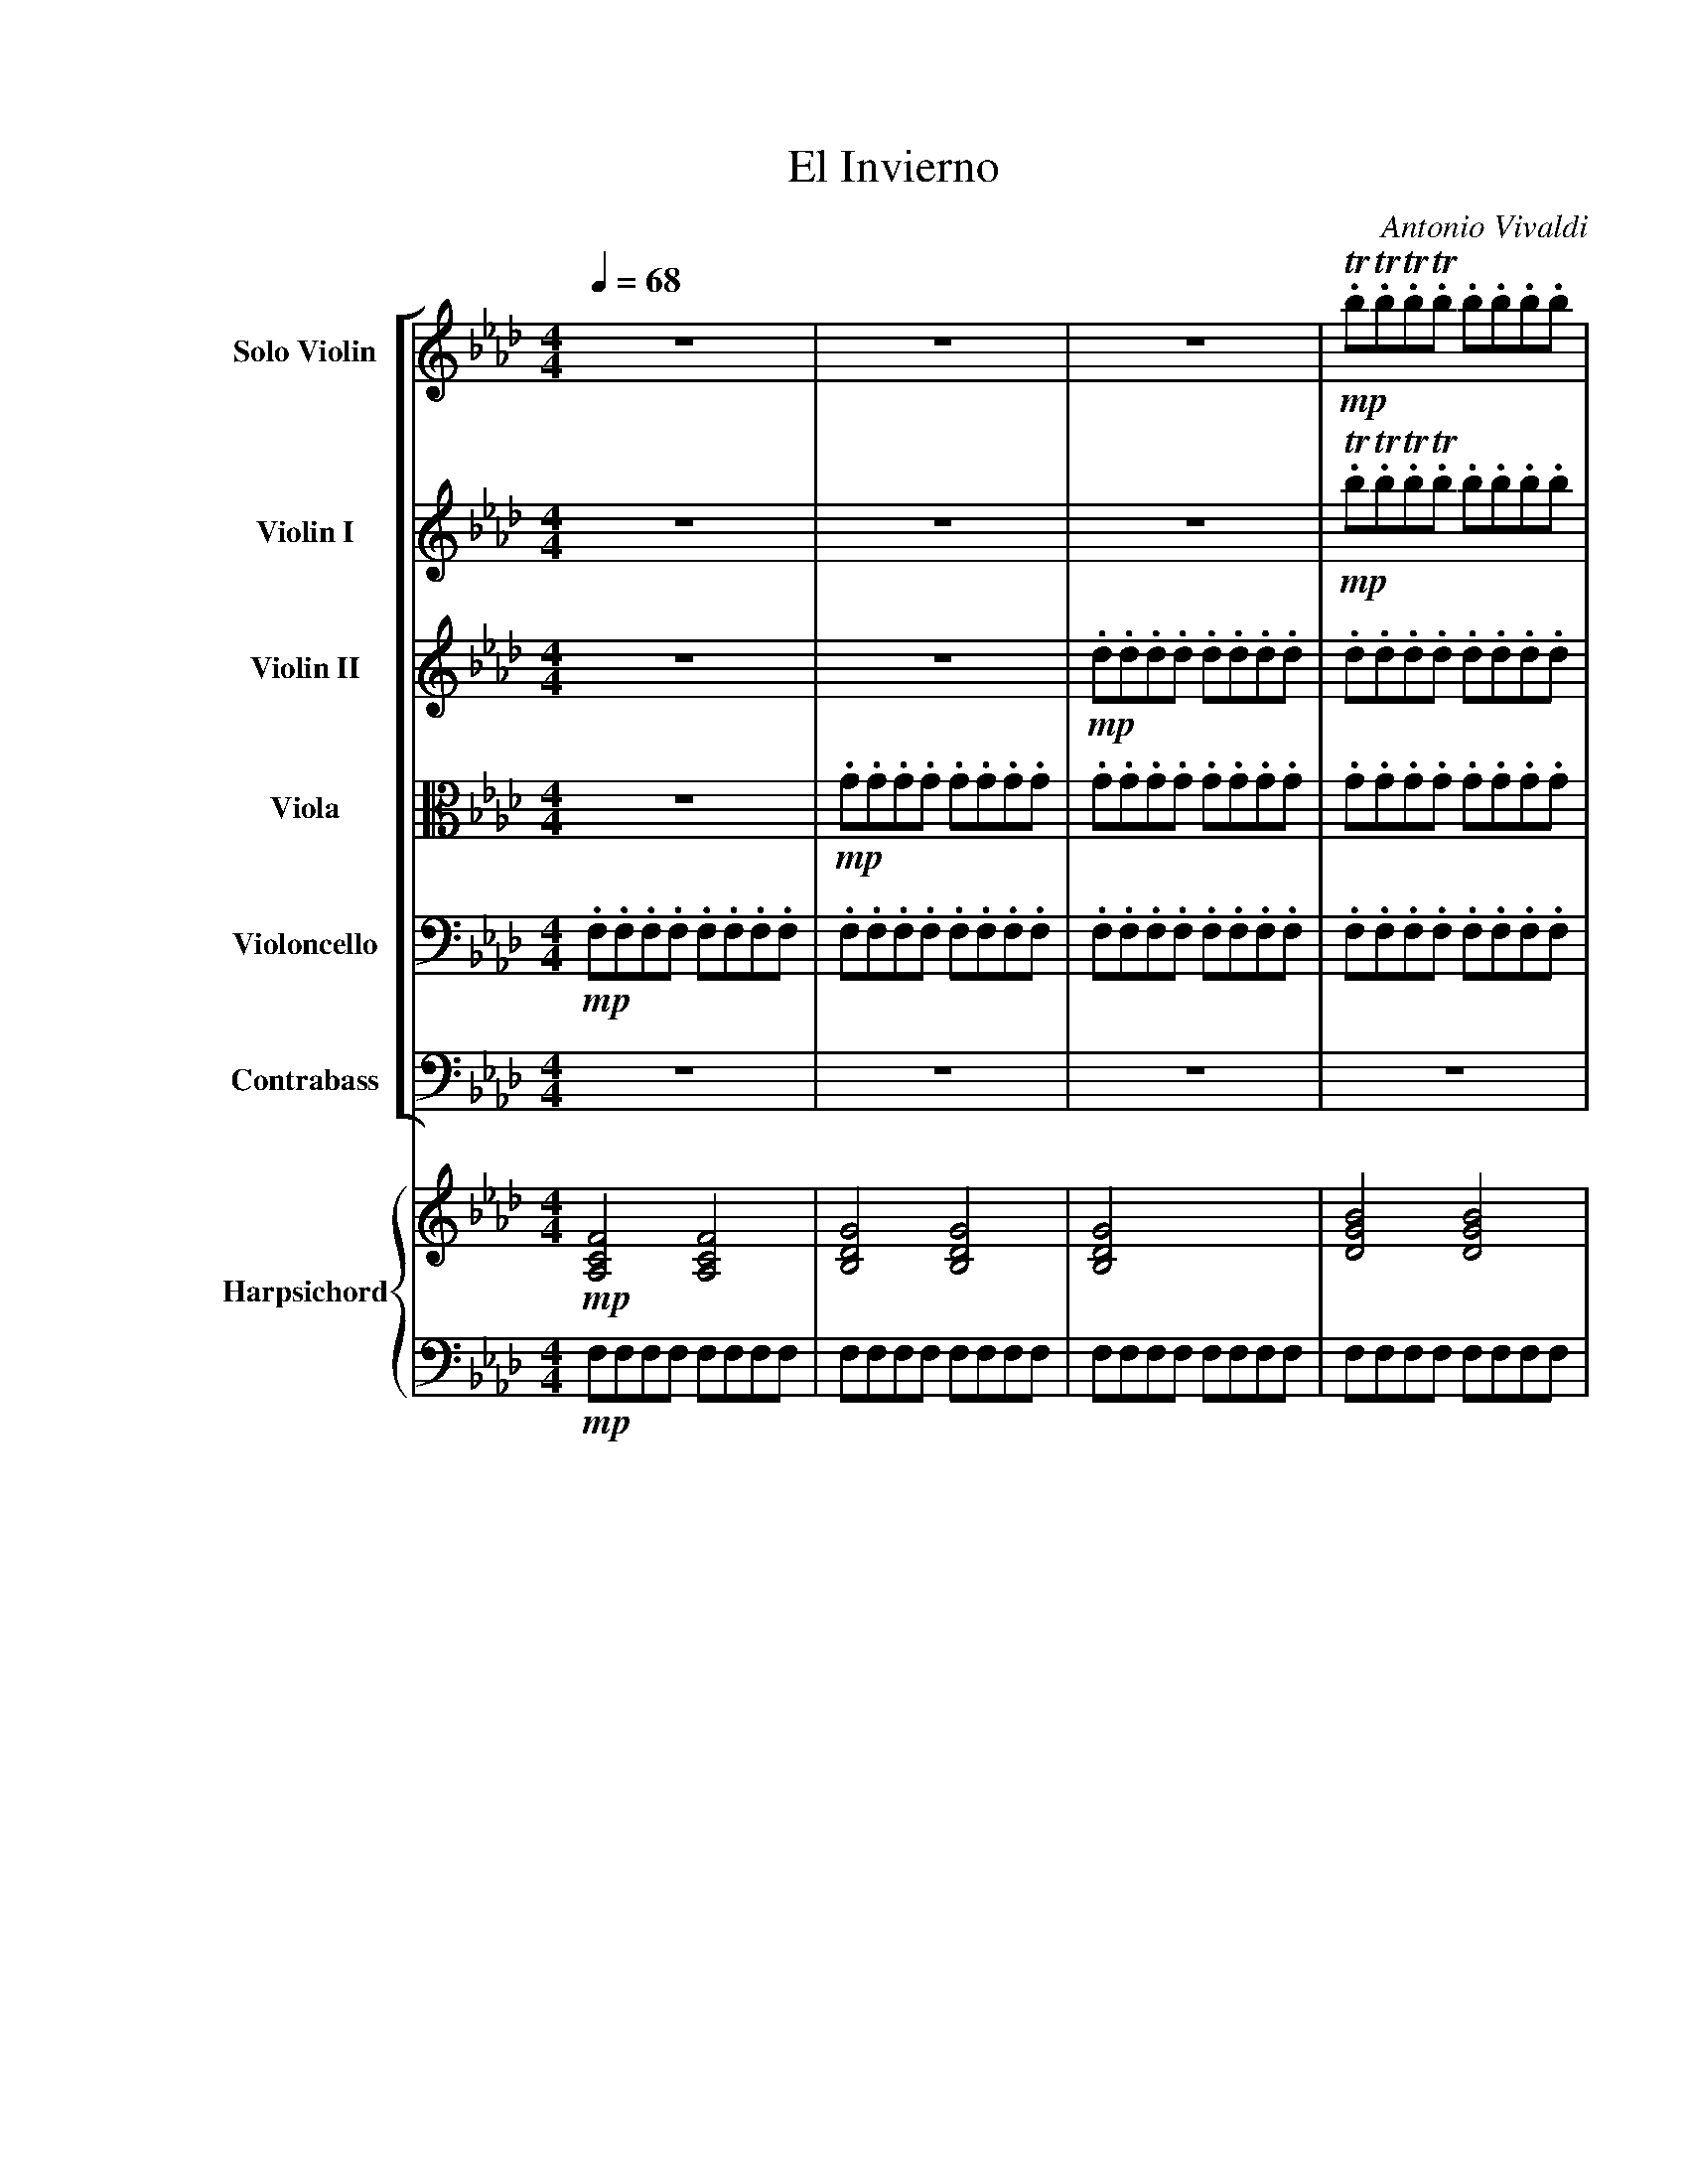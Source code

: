 X:1
T:El Invierno
C:Antonio Vivaldi
Z:2001
%%scale 0.85
%%pagewidth 21.59cm
%%leftmargin 2.54cm
%%rightmargin 1.28cm
%%score [ ( 1 2 ) | 3 | 4 | 5 | 6 | 7 ] { ( 8 9 ) | 10 }
L:1/16
Q:1/4=68
M:4/4
I:linebreak $
K:Fmin
V:1 treble nm="Solo Violin" snm="S.Vln."
V:2 treble 
V:3 treble nm="Violin I" snm="Vln. I"
V:4 treble nm="Violin II" snm="Vln. II"
V:5 alto nm="Viola" snm="Vla."
V:6 bass nm="Violoncello" snm="Vc."
V:7 bass transpose=-12 nm="Contrabass" snm="Cb."
V:8 treble nm="Harpsichord" snm="Hpschd."
L:1/8
V:9 treble 
L:1/8
V:10 bass 
V:1
 z16 | z16 | z16 |!mp! .Tb2.Tb2.Tb2.Tb2 .b2.b2.b2.b2 |$ .b2.b2.b2.b2 .b2.b2.b2.b2 | %5
 .a2.a2.a2.a2 .a2.a2.a2.a2 | .d2.d2.d2.d2 .d2.d2.d2.d2 | .e2.e2.e2.e2 .e2.e2.e2.e2 |$ %8
 .=d2.d2.d2.d2 .d2.d2.d2.d2 | .e2.e2.e2.e2 .e2.e2.e2.e2 | .=d2.d2.d2.d2 .d2.d2.d2.d2 |$ %11
!f! c/c'/c'/g/g/e/e/c/ c/c'/c'/g/g/e/e/c/ c/c'/b/a/g/f/e/=d/ c/c'/b/a/g/f/e/d/ |$ %12
 c/G/c/e/c/G/c/e/ c/G/c/e/c/G/c/e/ C8 | z8 e/e'/e'/c'/c'/g/g/e/ e/e'/e'/c'/c'/g/g/e/ |$ %14
 e/e'/=d'/c'/=b/=a/g/f/ e/e'/d'/c'/b/a/g/f/ e/c/e/g/e/c/e/g/ e/c/e/g/e/c/e/g/ | TE8 z8 |$ %16
 g/g'/g'/e'/e'/c'/c'/g/ g/g'/g'/e'/e'/c'/c'/g/ g/g'/f'/e'/=d'/c'/=b/=a/ g/g'/f'/e'/d'/c'/b/a/ |$ %17
 g/e/g/c'/g/e/g/c'/ g/e/g/c'/g/e/g/c'/ Tc4 z4 |!mp! .d2.d2.d2.d2 .=e2.e2.e2.e2 |$ %19
 .f.F.F.F .F.F.F.F .F.F.F.F .F.F.F.F | .F.F.F.F .F.F.F.F .F.F.F.F .F.F.F.F |$ %21
 .F.F.F.F .F.F.F.F =Eg/g/g/g/g/g/ gggg |!ff! acac acac dd/d/d/d/d/d/ dddd |$ %23
 gdgd gdgd cc/c/c/c/c/c/ cccc | fcfc fcfc BB/B/B/B/B/B/ BBBB |$ %25
 =eBeB eBeB f/e/f/g/f/g/e/f/ g/f/g/a/g/a/f/g/ |$ %26
 a/g/a/b/a/b/g/a/ b/a/b/c'/b/c'/a/b/ c'2z/c'/d'/e'/ f'/c'/d'/e'/f'/c'/d'/e'/ |$ %27
 (f'/e'/)(d'/c'/)(f'/e'/)(d'/c'/) (f'/e'/)(d'/c'/)(f'/e'/)(d'/c'/) (f/g/a/b/c'/d'/e'/f'/) (f/g/a/b/c'/d'/e'/f'/) |$ %28
 d'2z/b/c'/d'/ e'/b/c'/d'/e'/b/c'/d'/ (e'/d'/)(c'/b/)(e'/d'/)(c'/b/) (e'/d'/)(c'/b/)(e'/d'/)(c'/b/) |$ %29
 (e/f/g/a/b/c'/d'/e'/) (e/f/g/a/b/c'/d'/e'/) c'2z/a/b/c'/ d'/a/b/c'/d'/a/b/c'/ |$ %30
 (d'/c'/)(b/a/)(d'/(c'/)b/)a/ (d'/c'/)(b/a/)(d'/c'/)(b/a/) g/b/a/g/c'/b/a/g/ f/a/g/f/b/a/g/f/ |$ %31
 =e/c/B/c/G/c/B/c/ e/g/f/g/b/g/f/g/ e/c/B/c/G/c/B/c/ e/g/f/g/b/g/f/g/ |$ %32
 =e/b/a/b/e/g/f/g/ B/d/c/d/=E/G/F/G/ B,4 z4 |$ %33
!f! z/ c/B/c/A/c/B/c/ f/c/B/c/A/c/B/!mp!c/ =a/a/a/a/a/a/a/a/ a/a/a/a/a/a/a/a/ |$ %34
!f! b/=d/c/d/f/d/c/d/ B/d/c/d/f/d/c/d/!mp! =b/b/b/b/b/b/b/b/ b/b/b/b/b/b/b/b/ |$ %35
!f! c'/e/=d/e/g/e/d/e/ c'/e/d/e/g/e/d/c/!mp! d/d/d/d/d/d/d/d/ d/d/d/d/d/d/d/d/ |$ %36
!f! e/G/F/G/e/G/F/G/ e/G/F/G/e/G/F/G/ e/e/e/e/e/e/e/e/ e/e/e/e/e/e/e/e/ |$ %37
 =d/d/d/d/d/d/d/d/ d/d/d/d/d/d/d/d/ e4 z4 | z16 |!mp! .B2.B2.B2.B2 .B2.B2.B2.B2 |$ %40
 .B2.B2.B2.B2 .d.d.d.d .d.d.d.d | .c2.c2.c2.c2 .e.e.e.e .e.e.e.e | %42
 .=d2.d2.d2.d2 .a.a.a.a .a.a.a.a |$!f! ge'e'b bgge e2g2b2d'2 | c'f'f'c' c'=aaf f2a2c'2e'2 | %45
 =d'g'g'd' d'=bbg g2b2d'2f'2 |$ %46
!mf! e'/e'/e'/e'/e'/e'/e'/e'/ e'/e'/e'/e'/e'/e'/e'/e'/ =d'/d'/d'/d'/d'/d'/d'/d'/ d'/d'/d'/d'/d'/d'/d'/d'/ |$ %47
 =d'/d'/d'/d'/d'/d'/d'/d'/ d'/d'/d'/d'/d'/d'/d'/d'/ g'/g'/g'/g'/g'/g'/g'/g'/ g'/g'/g'/g'/g'/g'/g'/g'/ |$ %48
 g'/g'/g'/g'/g'/g'/g'/g'/ g'/g'/g'/g'/g'/g'/g'/g'/ f'/f'/f'/f'/f'/f'/f'/f'/ f'/f'/f'/f'/f'/f'/f'/f'/ |$ %49
 f'/f'/f'/f'/f'/f'/f'/f'/ f'/f'/f'/f'/f'/f'/f'/f'/ e'/e'/e'/e'/e'/e'/e'/e'/ e'/e'/e'/e'/e'/e'/e'/e'/ |$ %50
 d'/d'/d'/d'/d'/d'/d'/d'/ d'/d'/d'/d'/d'/d'/d'/d'/ c'/c'/c'/c'/c'/c'/c'/c'/ c'/c'/c'/c'/c'/c'/c'/c'/ |$ %51
 b/b/b/b/b/b/b/b/ b/b/b/b/b/b/b/b/ a/a/a/a/a/a/a/a/ a/a/a/a/a/a/a/a/ |$ %52
 g/g/g/g/g/g/g/g/ g/g/g/g/g/g/g/g/ f/f/f/f/f/f/f/f/ f/f/f/f/f/f/f/f/ |$ %53
 =e/e/e/e/e/e/e/e/ f/f/f/f/f/f/f/f/ g/g/g/g/g/g/g/g/ a/a/a/a/a/a/a/a/ |$ %54
 b/b/b/b/b/b/b/b/ a/a/a/a/a/a/a/a/ g/g/g/g/g/g/g/g/ f/f/f/f/f/f/f/f/ |$ %55
!ff! [c=e]g/g/g/g/g/g/ gggg acac acac | dd/d/d/d/d/d/ dddd gdgd gdgd |$ %57
 cc/c/c/c/c/c/ cccc fcfc fcfc |$ BB/B/B/B/B/B/ BBBB =e/g/b/g/e/g/b/g/ e/g/b/g/e/g/b/g/ |$ %59
 aa/a/a/a/a/a/ aaaa gg/g/g/g/g/g/ gggg |$ gg/g/g/g/g/g/ gggg fA/A/A/A/A/A/ AAAA |$ %61
 GG/G/G/G/G/G/[Q:1/4=60]"_rit." GGGG GG/G/G/G/G/G/ GGGG | !fermata!F16 | z16 |$ %64
[K:Eb][Q:1/4=33]"^Largo"!f! e2ba g2fe f2B2z2B2 | agfe d2a2 a2g2z2g2 |$ f2ga b2c'd' e2fg a2bc' | %67
 d2ef g2ab c2de f2ge |$ d4- dB=AB f4- fBAB | g4- gB=AB =a4- afef |$ b2B2z2b2 b=agf edcB | %71
 !trill(!Tc6 !trill)!B2 B4 z4 |$ B2fe d2cB c2F2z2F2 | edcB =A2e2 !trill(!Te2!trill)!d2z2B2 |$ %74
 agfe d2a2 !trill(!Ta2!trill)!g2z2g2 | c2de f2ga d2ef g2ab |$ e2fg a2bc' d4 z2 de | %77
 fdcB gabg f2B2 z2!p! de |$ fdcB gabg f2B2 z2!f! fb | g2fe d2>e2 !trill(!Te8- |$ !trill(!Te16 | %81
 !fermata!e16 | z16 |$[K:Fmin][M:3/8][Q:1/4=78]"^Allegro"!f! cagf=ef | cagf=ef | cagf=ef | %86
 cagf=ef | cdcBcd |$ FdcBcd | FdcBcd | FdcBcd | FGAGAF | cdedec |$ fgagaf | ac'babc' | fc'babc' | %96
 fd'c'bc'd' | fd'c'bc'd' |$ fc'babc' | fc'babc' | fd'c'bc'd' | fd'c'bc'd' | c'2f2 z2 |$ bagf=e=d | %104
 c=d=efga | bagf=e=d | c=d=efga |!mf! b2a2g2 |$ a2g2f2 | b2a2g2 | a2g2f2 | b2a2g2 | .a2.a2.a2 |$ %113
 .=a2.a2.a2 | .b2.b2.b2 | .=b2.b2.b2 | .c'2.c'2.c'2 | .c'2.c'2.c'2 |$ .c'2.c'2.c'2 | .c'2.c'2.c'2 | %120
 .b2.b2.b2 | a4 z2 |!f! agfedc |$ BAGF=E2 | !>!g/f/=e/=d/c2 z2 | !>!g/f/=e/=d/c2 z2 | %126
 !>!c'/b/a/g/f2 z2 | !>!c'/b/a/g/f2 z2 |$ !>!b/a/g/f/=e2 z2 | !>!b/a/g/f/=e2 z2 | fedcBA | %131
 GF=E=DCB, | A,2B,2C2 |$ FGAGAF | cdedec | fgagaf | gababg | =efgfge |$ fgagaf | gababg | %140
 abc'bc'a | gababg | fgagaf |$ c4 z2 | f'e'd'c'ba | gfgabg | e'd'c'bag | f=efgaf |$ d'c'bagf | %149
 e=defge | c'bagfe | =dcdefd | bagfe=d |$ c=Bc=dec | agfe=dc | =B=d/c/B=DG,B | ce/=d/c=DG,c | %157
 =df/e/d=DG,d |$ eg/f/e=DG,e | =df/e/d=DG,d | =b=d'/c'/bfG,f | =b=d'/c'/bfG,b |$ %162
 (3c'=bc'(3b=ab(3_aga | (3gfg(3fef(3e=de | (3=dcd(3c=Bc(3B=AB | (3AGA(3GFG(3FEF |$ %166
 (3E=DE(3DCD(3C=B,C | fe=dc=B=A | G=A=Bc=de | fe=dc=B=A | G=A=Bc=de |$ f2z2z/=B/c/=d/ | %172
 F2z2z/=D/E/F/ | G,2z2z/=B,/C/=D/ | E2F2G2 | !>!c/G/E/C/!>!G,2 z2 |$ !>!=d/=B/G/=D/!>!G,2 z2 | %177
 !>!e/c/G/E/!>!G,2 z2 | !>!f/=d/=B/G/!>!G,2 z2 | !>!g/e/c/G/!>!G,2 z2 | c'ba[Q:1/4=60]"_rit."gfe |$ %181
 =dc=BAGF | G,2 z2 z2 |[Q:1/4=45]"^Lento" g2f2e2 | =d2e2f2 | g2f2e2 |$ =d2e2f2 | g2a2b2 | %188
 a2 z2 z2 | g2 z2 z2 | f2 z2 z2 |$ a2g2 z2 | G2F2 z2 | b2a2 z2 | A2G2 z2 | g2a2b2 |$ z2 c=de2 | %197
 z2 agf2 | e4 z2 |!p! g2a2b2 | z2 c=de2 |$[Q:1/4=40] z2 agf2 | %202
[Q:1/4=78]"^Allegro"!f! e/B/c/=d/e/f/g/a/b/a/g/f/ | e/=d/c/B/c/B/A/G/A/G/F/E/ | %204
 =D/B,/C/D/E/F/G/A/B/A/G/F/ |$ G/E/F/G/A/B/c/=d/e/f/g/a/ | f/f/f/f/f/f/f/f/f/f/f/f/ | %207
 =e/f/g/f/e/f/e/=d/c/d/c/=B/ |$ c/=B/c/=d/=e/d/e/f/g/a/b/g/ | a/a/a/a/a/a/a/a/a/a/a/a/ | %210
 a/b/c'/b/a/b/a/g/f/g/f/e/ |$ d/d/d/d/d/d/d/d/d/d/d/d/ | b/c'/d'/c'/b/c'/b/a/g/a/g/f/ | %213
 e/e/e/e/e/e/e/e/e/e/e/e/ |$ c'/d'/e'/d'/c'/d'/c'/b/a/b/a/g/ | f/f/f/f/f/f/f/f/f/f/f/f/ | %216
 d'/e'/f'/e'/d'/e'/d'/c'/b/c'/b/a/ |$ g/g/g/g/g/g/g/g/g/g/g/g/ | %218
 =e'/f'/g'/f'/e'/f'/g'/f'/e'/d'/c'/b/ | a/a/a/a/a/a/a/a/a/a/a/a/ |$ a/b/a/g/f/g/f/e/d/e/d/c/ | %221
 B/c/B/A/G/A/G/F/=E/F/E/D/ | C/C/C/C/C/C/C/C/C/C/C/C/ |$ B,/B,/B,/B,/B,/B,/B,/B,/B,/B,/B,/B,/ | %224
 A,/F/F/F/A,/F/F/F/A,/F/F/F/ | G,/F/F/F/G,/F/F/F/G,/F/F/F/ |$ G,/=E/E/E/G,/E/E/E/G,/E/E/E/ | %227
 F/F/F/F/A/A/A/A/c/c/c/c/ | a/b/a/g/f/g/f/e/d/e/d/c/ |$ B/c/B/A/G/A/G/F/=E/F/E/=D/ | %230
 C/C/C/C/C/C/C/C/C/C/C/C/ | B,/B,/B,/B,/B,/B,/B,/B,/B,/B,/B,/B,/ |$ A,/F/F/F/A,/F/F/F/A,/F/F/F/ | %233
 G,/F/F/F/G,/F/F/F/G,/F/F/F/ | G,/=E/E/E/[Q:1/4=60]"_rit."G,/E/E/E/G,/E/E/E/ |$ !fermata!F6 |] %236
V:2
 x16 | x16 | x16 | x16 |$ x16 | x16 | x16 | x16 |$ x16 | x16 | x16 |$ x16 |$ x16 | x16 |$ x16 | %15
 x16 |$ x16 |$ x16 | x16 |$ x16 | x16 |$ x16 | x16 |$ x16 | x16 |$ x16 |$ x16 |$ x16 |$ x16 |$ %29
 x16 |$ x16 |$ x16 |$ x16 |$ x16 |$ x16 |$ x16 |$ x16 |$ x16 | x16 | x16 |$ x16 | x16 | x16 |$ %43
 x16 | x16 | x16 |$ %46
 c'/c'/c'/c'/c'/c'/c'/c'/ c'/c'/c'/c'/c'/c'/c'/c'/ c'/c'/c'/c'/c'/c'/c'/c'/ c'/c'/c'/c'/c'/c'/c'/c'/ |$ %47
 b/b/b/b/b/b/b/b/ b/b/b/b/b/b/b/b/ b/b/b/b/b/b/b/b/ b/b/b/b/b/b/b/b/ |$ %48
 a/a/a/a/a/a/a/a/ a/a/a/a/a/a/a/a/ a/a/a/a/a/a/a/a/ a/a/a/a/a/a/a/a/ |$ %49
 g/g/g/g/g/g/g/g/ g/g/g/g/g/g/g/g/ c'/c'/c'/c'/c'/c'/c'/c'/ c'/c'/c'/c'/c'/c'/c'/c'/ |$ %50
 c'/c'/c'/c'/c'/c'/c'/c'/ b/b/b/b/b/b/b/b/ b/b/b/b/b/b/b/b/ a/a/a/a/a/a/a/a/ |$ %51
 a/a/a/a/a/a/a/a/ g/g/g/g/g/g/g/g/ g/g/g/g/g/g/g/g/ f/f/f/f/f/f/f/f/ |$ %52
 f/f/f/f/f/f/f/f/ e/e/e/e/e/e/e/e/ e/e/e/e/e/e/e/e/ d/d/d/d/d/d/d/d/ |$ %53
 c/c/c/c/c/c/c/c/ c/c/c/c/c/c/c/c/ c/c/c/c/c/c/c/c/ c/c/c/c/c/c/c/c/ |$ %54
 c/c/c/c/c/c/c/c/ c/c/c/c/c/c/c/c/ c/c/c/c/c/c/c/c/ c/c/c/c/c/c/c/c/ |$ x16 | x16 |$ x16 |$ x16 |$ %59
 x16 |$ x16 |$ x16 | x16 | x16 |$[K:Eb] x16 | x16 |$ x16 | x16 |$ x16 | x16 |$ x16 | x16 |$ x16 | %73
 x16 |$ x16 | x16 |$ x16 | x16 |$ x16 | x16 |$ x16 | x16 | x16 |$[K:Fmin][M:3/8] x6 | x6 | x6 | %86
 x6 | x6 |$ x6 | x6 | x6 | x6 | x6 |$ x6 | x6 | x6 | x6 | x6 |$ x6 | x6 | x6 | x6 | x6 |$ x6 | x6 | %105
 x6 | x6 | x6 |$ x6 | x6 | x6 | x6 | x6 |$ x6 | x6 | x6 | x6 | x6 |$ x6 | x6 | x6 | x6 | x6 |$ x6 | %124
 x6 | x6 | x6 | x6 |$ x6 | x6 | x6 | x6 | x6 |$ x6 | x6 | x6 | x6 | x6 |$ x6 | x6 | x6 | x6 | x6 |$ %143
 x6 | x6 | x6 | x6 | x6 |$ x6 | x6 | x6 | x6 | x6 |$ x6 | x6 | x6 | x6 | x6 |$ x6 | x6 | x6 | x6 |$ %162
 x6 | x6 | x6 | x6 |$ x6 | [G,=D=B] x5 | x6 | x6 | x6 |$ x6 | x6 | x6 | x6 | x6 |$ x6 | x6 | x6 | %179
 x6 | x6 |$ x6 | x6 | x6 | x6 | x6 |$ x6 | x6 | x6 | x6 | x6 |$ x6 | x6 | x6 | x6 | x6 |$ x6 | x6 | %198
 x6 | x6 | x6 |$ x6 | x6 | x6 | x6 |$ x6 | x6 | x6 |$ x6 | x6 | x6 |$ x6 | x6 | x6 |$ x6 | x6 | %216
 x6 |$ x6 | x6 | x6 |$ x6 | x6 | x6 |$ x6 | x6 | x6 |$ x6 | x6 | x6 |$ x6 | x6 | x6 |$ x6 | x6 | %234
 x6 |$ x6 |] %236
V:3
 z16 | z16 | z16 |!mp! .Tb2.Tb2.Tb2.Tb2 .b2.b2.b2.b2 |$ .b2.b2.b2.b2 .b2.b2.b2.b2 | %5
 .a2.a2.a2.a2 .a2.a2.a2.a2 | .d2.d2.d2.d2 .d2.d2.d2.d2 | .e2.e2.e2.e2 .e2.e2.e2.e2 |$ %8
 .=d2.d2.d2.d2 .d2.d2.d2.d2 | .e2.e2.e2.e2 .e2.e2.e2.e2 | .=d2.d2.d2.d2 .d2.d2.d2.d2 |$ %11
!f! c4 z4 z8 |$ z8!mp! .G2.G2.G2.G2 | .G2.G2.G2.G2 G4 z4 |$ z16 | .G2.G2.G2.G2 .G2.G2.G2.G2 |$ %16
 G4 z4 z8 |$ z16 | .d2.d2.d2.d2 .=e2.e2.e2.e2 |$ .f.F.F.F .F.F.F.F .F.F.F.F .F.F.F.F | %20
 .F.F.F.F .F.F.F.F .F.F.F.F .F.F.F.F |$ .F.F.F.F .F.F.F.F =Eg/g/g/g/g/g/ gggg | %22
!ff! acac acac dd/d/d/d/d/d/ dddd |$ gdgd gdgd cc/c/c/c/c/c/ cccc | fcfc fcfc BB/B/B/B/B/B/ BBBB |$ %25
 =eBeB eBeB f4 z4 |$ z16 |$ z16 |$ z16 |$ z16 |$ z16 |$ z16 |$ %32
 z8!mp! =E/E/E/E/E/E/E/E/ E/E/E/E/E/E/E/E/ |$!f! F4 z4!mp! =a/a/a/a/a/a/a/a/ a/a/a/a/a/a/a/a/ |$ %34
!f! b4 z4!mp! =b/b/b/b/b/b/b/b/ b/b/b/b/b/b/b/b/ |$ %35
!f! c'4 z4!mp! =d/d/d/d/d/d/d/d/ d/d/d/d/d/d/d/d/ |$!f! e4 z4 e/e/e/e/e/e/e/e/ e/e/e/e/e/e/e/e/ |$ %37
 =d/d/d/d/d/d/d/d/ d/d/d/d/d/d/d/d/ e4 z4 | z16 |!mp! .B2.B2.B2.B2 .B2.B2.B2.B2 |$ %40
 .B2.B2.B2.B2 .d.d.d.d .d.d.d.d | .c2.c2.c2.c2 .e.e.e.e .e.e.e.e | %42
 .=d2.d2.d2.d2 .a.a.a.a .a.a.a.a |$!f! g4 z4 z8 | z16 | z16 |$ %46
!p! c'c'c'c' c'c'c'c' c'c'c'c' c'c'c'c' |$ bbbb bbbb bbbb bbbb |$ aaaa aaaa aaaa aaaa |$ %49
 gggg gggg c'c'c'c' c'c'c'c' |$ c'c'c'c' bbbb bbbb aaaa |$ aaaa gggg gggg ffff |$ %52
 ffff eeee eeee dddd |$ =eeee ffff gggg aaaa |$ bbbb aaaa gggg ffff |$ %55
!ff! =eg/g/g/g/g/g/ gggg acac acac | dd/d/d/d/d/d/ dddd gdgd gdgd |$ %57
 cc/c/c/c/c/c/ cccc fcfc fcfc |$ BB/B/B/B/B/B/ BBBB =e/g/b/g/e/g/b/g/ e/g/b/g/e/g/b/g/ |$ %59
 aa/a/a/a/a/a/ aaaa gg/g/g/g/g/g/ gggg |$ gg/g/g/g/g/g/ gggg fA/A/A/A/A/A/ AAAA |$ %61
 GG/G/G/G/G/G/[Q:1/4=60]"_rit." GGGG GG/G/G/G/G/G/ GGGG | !fermata!F16 | z16 |$ %64
[K:Eb]!f!"^Pizz." egbg egbg dfbf dfbf | dfaf dfaf egbg egbg |$ fdba gfed gcag fedc | %67
 fBgf edcB eAfe dcB=A |$ dfbf dfbf dfbf dfbf | egbg egbg f=ac'a fac'a |$ dfbf dfbf cfbf cfbf | %71
 cf=af cfac Bdfd Bdfd |$ Bdfd Bdfd =Acfc Acfc | =Acec Acec dfbf dfbf |$ dfaf dfaf egbg egbg | %75
 eaea fafa fbfb gbgb |$ gc'gc' ac'ac' dfbf dfbf | dfbf egbe dfbf df!p!bf |$ %78
 dfbf egbe dfbf df!f!bf | egbe dfbf egbg egbe |$ Bege Bege GBeB GBeB | !fermata!G16 | z16 |$ %83
[K:Fmin][M:3/8] z6 | z6 | z6 | z6 | z6 |$ z6 | z6 | z6 | z6 | z6 |$ z6 | z6 | z6 | z6 | z6 |$ z6 | %99
 z6 | z6 | z6 | z6 |$ bagf=e=d | c=d=efga | bagf=e=d | c=d=efga |!mf! b2a2g2 |$ a2g2f2 | b2a2g2 | %110
 a2g2f2 | b2a2g2 | .a2.a2.a2 |$ .=a2.a2.a2 | .b2.b2.b2 | .=b2.b2.b2 | .c'2.c'2.c'2 | %117
 .c'2.c'2.c'2 |$ .c'2.c'2.c'2 | .c'2.c'2.c'2 | .b2.b2.b2 | a4 z2 |!f! agfedc |$ BAGF=E2 | %124
 !>!g/f/=e/=d/c2 z2 | !>!g/f/=e/=d/c2 z2 | !>!c'/b/a/g/f2 z2 | !>!c'/b/a/g/f2 z2 |$ %128
 !>!b/a/g/f/=e2 z2 | !>!b/a/g/f/=e2 z2 | fedcBA | GF=E=DCB, | A,2B,2C2 |$ F6- | F6- | F6- | F6- | %137
 F6- |$ F6- | F6- | F6- | F6- | F6 |$!p! G2g2g2 | a2a2a2 | g2g2g2 | g2g2g2 | f2f2f2 |$ f2f2f2 | %149
 e2e2e2 | e2e2e2 | =d2d2d2 | =d2d2d2 |$ c2c2c2 | c2c2c2 | =BGG,2 z2 | z GG,2 z2 | z GG,2 z2 |$ %158
 z GG,2 z2 | z GG,2 z2 | z GG,2 z2 | z GG,2 z2 |$ z6 | z6 | z6 | z6 |$ z6 |!f! fe=dc=B=A | %168
 G=A=Bc=de | fe=dc=B=A | G=A=Bc=de |$ f2z2z/=B/c/=d/ | F2z2z/=D/E/F/ | G,2z2z/=B,/C/=D/ | E2F2G2 | %175
 C4 z2 |$ z6 | z6 | z6 | z6 | z6[Q:1/4=60]"_rit." |$ z6 | z6 |[Q:1/4=45]"^Lento" g2f2e2 | =d2e2f2 | %185
 g2f2e2 |$ =d2e2f2 | g2a2b2 | a2 z2 z2 | g2 z2 z2 | f2 z2 z2 |$ a2g2 z2 | G2F2 z2 | b2a2 z2 | %194
 A2G2 z2 | g2a2b2 |$ z2 c=de2 | z2 agf2 | e4 z2 |!p! g2a2b2 | z2 c=de2 |$[Q:1/4=40] z2 agf2 | %202
[Q:1/4=78]"^Allegro" e4 z2 | z6 | z6 |$ z6 |!f! f/f/f/f/f/f/f/f/f/f/f/f/ | =e4 z2 |$ z6 | %209
 a/a/a/a/a/a/a/a/a/a/a/a/ | a4 z2 |$ f/f/f/f/f/f/f/f/f/f/f/f/ | g4 z2 | g/g/g/g/g/g/g/g/g/g/g/g/ |$ %214
 a4 z2 | a/a/a/a/a/a/a/a/a/a/a/a/ | b4 z2 |$ b/b/b/b/b/b/b/b/b/b/b/b/ | b4 z2 | %219
 a/a/a/a/a/a/a/a/a/a/a/a/ |$ a/b/a/g/f/g/f/e/d/e/d/c/ | B/c/B/A/G/A/G/F/=E/F/E/D/ | %222
 C/C/C/C/C/C/C/C/C/C/C/C/ |$ B,/B,/B,/B,/B,/B,/B,/B,/B,/B,/B,/B,/ | A,/F/F/F/A,/F/F/F/A,/F/F/F/ | %225
 G,/F/F/F/G,/F/F/F/G,/F/F/F/ |$ G,/=E/E/E/G,/E/E/E/G,/E/E/E/ | F/F/F/F/A/A/A/A/c/c/c/c/ | %228
 a/b/a/g/f/g/f/e/d/e/d/c/ |$ B/c/B/A/G/A/G/F/=E/F/E/=D/ | C/C/C/C/C/C/C/C/C/C/C/C/ | %231
 B,/B,/B,/B,/B,/B,/B,/B,/B,/B,/B,/B,/ |$ A,/F/F/F/A,/F/F/F/A,/F/F/F/ | %233
 G,/F/F/F/G,/F/F/F/G,/F/F/F/ | G,/=E/E/E/[Q:1/4=60]"_rit."G,/E/E/E/G,/E/E/E/ |$ !fermata!F6 |] %236
V:4
 z16 | z16 |!mp! .d2.d2.d2.d2 .d2.d2.d2.d2 | .d2.d2.d2.d2 .d2.d2.d2.d2 |$ %4
 .d2.d2.d2.d2 .d2.d2.d2.d2 | .c2.c2.c2.c2 .c2.c2.c2.c2 | .B2.B2.B2.B2 .B2.B2.B2.B2 | %7
 .c2.c2.c2.c2 .c2.c2.c2.c2 |$ .=B2.B2.B2.B2 .B2.B2.B2.B2 | .c2.c2.c2.c2 .c2.c2.c2.c2 | %10
 .c2.c2.c2.c2 .=B2.B2.B2.B2 |$!f! c4 z4 z8 |$ z8!mp! .E2.E2.E2.E2 | .E2.E2.E2.E2 E4 z4 |$ z16 | %15
 .E2.E2.E2.E2 .E2.E2.E2.E2 |$ E4 z4 z8 |$ z8 .c2.c2.c2.c2 | .c2.c2.c2.c2 .B2.B2.B2.B2 |$ %19
 .A2.A2.A2.A2 .B2.B2.B2.B2 | .c2.c2.c2.c2 .d2.d2.d2.d2 |$ .d2.d2.d2.d2 G=e/e/e/e/e/e/ eeee | %22
!ff! fcfc fcfc ff/f/f/f/f/f/ ffff |$ eBeB eBeB ee/e/e/e/e/e/ eeee | dAdA dAdA dd/d/d/d/d/d/ dddd |$ %25
 cGcG cGcG A4 z4 |$ z16 |$ z16 |$ z16 |$ z16 |$ z16 |$ z16 |$ %32
 z8!mp! B/B/B/B/B/B/B/B/ B/B/B/B/B/B/B/B/ |$!f! A4 z4!mp! e/e/e/e/e/e/e/e/ e/e/e/e/e/e/e/e/ |$ %34
!f! =d4 z4!mp! f/f/f/f/f/f/f/f/ f/f/f/f/f/f/f/f/ |$ %35
!f! e4 z4!mp! A/A/A/A/A/A/A/A/ A/A/A/A/A/A/A/A/ |$!f! G4 z4 F/F/F/F/F/F/F/F/ F/F/F/F/F/F/F/F/ |$ %37
 F/F/F/F/F/F/F/F/ F/F/F/F/F/F/F/F/ G4 z4 | z8!mp! .A2.A2.A2.A2 | .A2.A2.A2.A2 .A2.A2.A2.A2 |$ %40
 .G2.G2.G2.G2 .G2.G2.G2.G2 | E2E2E2E2 =A2A2A2A2 | .F2.F2.F2.F2 .f2.f2.f2.f2 |$!f! e4 z4 z8 | z16 | %45
 z16 |$!p! eeee eeee =dddd dddd |$ =dddd dddd gggg gggg |$ gggg gggg ffff ffff |$ %49
 ffff ffff eeee eeee |$ dddd dddd cccc cccc |$ BBBB BBBB AAAA AAAA |$ GGGG gggg ffff ffff |$ %53
 gggg aaaa =eeee ffff |$ gggg ffff =eeee aaaa |$!ff! g=e/e/e/e/e/e/ eeee fcfc fcfc | %56
 ff/f/f/f/f/f/ ffff eBeB eBeB |$ ee/e/e/e/e/e/ eeee dAdA dAdA |$ %58
 dd/d/d/d/d/d/ dddd c/=e/g/e/c/e/g/e/ c/e/g/e/c/e/g/e/ |$ ff/f/f/f/f/f/ ffff ff/f/f/f/f/f/ ffff |$ %60
 =ee/e/e/e/e/e/ eeee fF/F/F/F/F/F/ FFFF |$ %61
 FF/F/F/F/F/F/[Q:1/4=60]"_rit." FFFF =EE/E/E/E/E/E/ EEEE | !fermata!F16 | z16 |$ %64
[K:Eb]!f!"^Pizz." Bege BegB Bdfd Bdfd | Bdfd Bdfd Bege BegB |$ dagf bagf egfe agfe | %67
 dfed gfed cedc fedc |$ Bdfd Bdfd Bdfd Bdfd | Bege Bege cf=af cfaf |$ Bdfd BdfB Bcfc Bcfc | %71
 =Acfc AcfA FBdB FBdB |$ FBdB FBdF F=AcA FAcA | F=AcA FAcA Bdfd Bdfd |$ Bdfd Bdfd Bege Bege | %75
 cece cfcf dfdf dgdg |$ egeg eaea Bdfd Bdfd | Bdfd BegB Bdfd Bd!p!fd |$ Bdfd BegB Bdfd Bd!f!fB | %79
 BegB Bdfd Bege BegB |$ GBeB GBeB EGBG EGBG | !fermata!E16 | z16 |$[K:Fmin][M:3/8] z6 | z6 | z6 | %86
 z6 | z6 |$ z6 | z6 | z6 | z6 | z6 |$ z6 | z6 | z6 | z6 | z6 |$ z6 | z6 | z6 | z6 | z6 |$ z6 | %104
 bagf=e=d | c=d=efga | bagf=e=d |!mf! =e2g2b2 |$ c'2b2a2 | g2f2=e2 | c'2b2a2 | g2f2=e2 | %112
 .f2.f2.f2 |$ .f2.f2.f2 | .f2.f2.f2 | .f2.f2.f2 | .=e2.c2.c2 | .d2.d2.d2 |$ .=d2.d2.d2 | %119
 .e2.e2.e2 | .=e2.e2.e2 | f4 z2 |!f! fedcBA |$ GF=E=DC2 | .b2.b2.b2 | .b2.b2.b2 | .a2.a2.a2 | %127
 .a2.a2.a2 |$ .g2.g2.g2 | .g2.g2.g2 | fedcBA | GF=E=DCB, | A,2B,2C2 |$ F6- | F6- | F6- | F6- | %137
 F6- |$ F6- | F6- | F6- | F6- | F6 |$!p! =E2=e2e2 | f2f2f2 | =e2e2e2 | e2e2e2 | =d2d2d2 |$ d2d2d2 | %149
 c2c2c2 | c2c2c2 | =B2B2B2 | B2B2B2 |$ =A2A2A2 | A2A2A2 | GGG,2 z2 | z GG,2 z2 | z GG,2 z2 |$ %158
 z GG,2 z2 | z GG,2 z2 | z GG,2 z2 | z GG,2 z2 |$ z6 | z6 | z6 | z6 |$ z6 | z6 |!f! fe=dc=B=A | %169
 G=A=Bc=de | fe=dc=B=A |$ G2z2z/=B/c/=d/ | F2z2z/=D/E/F/ | G,2z2z/=B,/C/=D/ | E2F2G2 | C4 z2 |$ %176
 z6 | z6 | z6 | z6 | z6[Q:1/4=60]"_rit." |$ z6 | z6 |[Q:1/4=45]"^Lento" e2=d2c2 | B2c2=d2 | %185
 e2=d2c2 |$ B2c2=d2 | e2f2g2 | f2 z2 z2 | e2 z2 z2 | =d2 z2 z2 |$ f2e2 z2 | E2=D2 z2 | g2f2 z2 | %194
 F2E2 z2 | e2f2g2 |$ z2 ABc2 | z2 fe=d2 | e4 z2 |!p! e2f2g2 | z2 ABc2 |$[Q:1/4=40] z2 fe=d2 | %202
[Q:1/4=78]"^Allegro" e4 z2 | z6 | z6 |$ z6 |!f! d/d/d/d/d/d/d/d/d/d/d/d/ | G4 z2 |$ z6 | %209
 f/f/f/f/f/f/f/f/f/f/f/f/ | f4 z2 |$ d/d/d/d/d/d/d/d/d/d/d/d/ | d4 z2 | e/e/e/e/e/e/e/e/e/e/e/e/ |$ %214
 e4 z2 | f/f/f/f/f/f/f/f/f/f/f/f/ | f4 z2 |$ g/g/g/g/g/g/g/g/g/g/g/g/ | g4 z2 | %219
 a/a/a/a/a/a/a/a/a/a/a/a/ |$ a/b/a/g/f/g/f/e/d/e/d/c/ | B/c/B/A/G/A/G/F/=E/F/E/D/ | %222
 C/C/C/C/C/C/C/C/C/C/C/C/ |$ B,/B,/B,/B,/B,/B,/B,/B,/B,/B,/B,/B,/ | A,/F/F/F/A,/F/F/F/A,/F/F/F/ | %225
 G,/F/F/F/G,/F/F/F/G,/F/F/F/ |$ G,/=E/E/E/G,/E/E/E/G,/E/E/E/ | F/F/F/F/A/A/A/A/c/c/c/c/ | %228
 a/b/a/g/f/g/f/e/d/e/d/c/ |$ B/c/B/A/G/A/G/F/=E/F/E/=D/ | C/C/C/C/C/C/C/C/C/C/C/C/ | %231
 B,/B,/B,/B,/B,/B,/B,/B,/B,/B,/B,/B,/ |$ A,/F/F/F/A,/F/F/F/A,/F/F/F/ | %233
 G,/F/F/F/G,/F/F/F/G,/F/F/F/ | G,/=E/E/E/[Q:1/4=60]"_rit."G,/E/E/E/G,/E/E/E/ |$ !fermata!F6 |] %236
V:5
 z16 |!mp! .G2.G2.G2.G2 .G2.G2.G2.G2 | .G2.G2.G2.G2 .G2.G2.G2.G2 | .G2.G2.G2.G2 .G2.G2.G2.G2 |$ %4
 .G2.G2.G2.G2 .G2.G2.G2.G2 | .A2.A2.A2.A2 .F2.F2.F2.F2 | .F2.F2.F2.F2 .F2.F2.F2.F2 | %7
 .=A2.A2.A2.A2 .A2.A2.A2.A2 |$ .=B2.G2.G2.G2 .G2.G2.B2.B2 | .=A2.A2.A2.A2 .A2.A2.A2.A2 | %10
 .G2.G2.G2.G2 .G2.G2.G2.G2 |$!f! G4 z4 z8 |$ z8!mp! .C2.C2.C2.C2 | .C2.C2.C2.C2 C4 z4 |$ z16 | %15
 .C2.C2.C2.C2 .C2.C2.C2.C2 |$ C4 z4 z8 |$ z16 | z16 |$ z8 ._G2.G2.G2.G2 | %20
 .=A2.A2.A2.A2 .B2.B2.B2.B2 |$ .=B2.B2.B2.B2 c4 z4 |!ff! cAcA cAcA A4 z4 |$ BGBG BGBG G4 z4 | %24
 AFAF AFAF F4 z4 |$ G=EGE GEGE C4 z4 |$ z16 |$ z16 |$ z16 |$ z16 |$ z16 |$ z16 |$ %32
 z8!mp! G/G/G/G/G/G/G/G/ =E/E/E/E/E/E/E/E/ |$!f! C4 z4!mp! c/c/c/c/c/c/c/c/ =A/A/A/A/A/A/A/A/ |$ %34
!f! F4 z4!mp! =D/D/D/D/D/D/D/D/ =B,/B,/B,/B,/B,/B,/B,/B,/ |$ %35
!f! G,4 z4!mp! F/F/F/F/F/F/F/F/ =D/D/D/D/D/D/D/D/ |$!f! B,4 z4 C/C/C/C/C/C/C/C/ C/C/C/C/C/C/C/C/ |$ %37
 B,/B,/B,/B,/B,/B,/B,/B,/ B,/B,/B,/B,/B,/B,/B,/B,/ B,4 z4 |!mp! .F2.F2.F2.F2 .F2.F2.F2.F2 | %39
 .F2.F2.F2.F2 .F2.F2.F2.F2 |$ .G2.G2.G2.G2 .B,2.B,2.B,2.B,2 | .C2.C2.C2.C2 .C2.C2.C2.C2 | %42
 .B,2.B,2.B,2.B,2 .=D2.D2.D2.D2 |$!f! B,4 z4 z8 | z16 | z16 |$!p! .C2.C2.C2.C2 .F2.F2.F2.F2 |$ %47
 .G2.G2.G2.G2 .G2.G2.G2.G2 |$ .C2.C2.C2.C2 .=D2.D2.D2.D2 |$ .E2.E2.E2.E2 .E2.E2.E2.E2 |$ %50
 .F2.F2.G2.G2 .A2.A2.A2.A2 |$ .=D2.D2.E2.E2 .F2.F2.F2.F2 |$ .=B,2.B,2.C2.C2 .D2.D2.D2.D2 |$ %53
 .C2.C2.C2.C2 .C2.C2.C2.C2 |$ .C2.C2.C2.C2 .C2.C2.C2.C2 |$ C4 z4!ff! cAcA cAcA | A4 z4 BGBG BGBG |$ %57
 G4 z4 AFAF AFAF |$ F4 z4 G=EGE GEGE |$ CC/C/C/C/C/C/ CCCC DD/D/D/D/D/D/ DDDD |$ %60
 CC/C/C/C/C/C/ CCCC A,C/C/C/C/C/C/ CCCC |$ DD/D/D/D/D/D/[Q:1/4=60]"_rit." DDDD CC/C/C/C/C/C/ CCCC | %62
 !fermata!A,16 | z16 |$[K:Eb] B16- | B16- |$ B12 A4- | A4 G8 F4 |$ F8- F4 B4 | B8 c6 =A2 |$ F16- | %71
 F16- |$ F16- | F16- |$ F4 B4 B8 | c8 d8 |$ E8 F8 | B,16- |$ B,16- | B,16- |$ B,16- | %81
 !fermata!B,16 | z16 |$[K:Fmin][M:3/8] z6 | z6 | z6 | z6 | z6 |$ z6 | z6 | z6 | z6 | z6 |$ z6 | %94
 z6 | z6 | z6 | z6 |$ z6 | z6 | z6 | z6 | z6 |$ =E6- | E6- | E6- | E6 |!mf! G6 |$ F6 | =E2F2G2 | %110
 F6 | =E2F2G2 | .F2.F2.F2 |$ .E2.E2.E2 | .D2.D2.D2 | .D2.D2.D2 | .C2.c2.c2 | .B2.B2.B2 |$ %118
 .A2.A2.A2 | .G2.G2.G2 | .G2.G2.=E2 | C6- |!f! C6- |$ C6 | .=E2.E2.E2 | .=E2.E2.E2 | .F2.F2.F2 | %127
 .F2.F2.F2 |$ .F2.F2.F2 | .=E2.E2.E2 | C2dcBA | GF=E=DCB, | A,2B,2C2 |$ F2F2F2 | E2E2E2 | D2D2D2 | %136
 C2C2C2 | B,2B,2B,2 |$ A,2A,2A,2 | G,2G,2G,2 | F,2F,2F,2 | E,2E,2E,2 | D,2D,2D,2 |$!p! C,4 z2 | %144
 z6 | z6 | z6 | z6 |$ z6 | z6 | z6 | z6 | z6 |$ z6 | z6 | z2 z2 z G | G,2z2zG | G,2z2zG |$ %158
 G,2z2zG | G,2z2zG | G,2z2zG | G,2z2zG |$ G,2 z2 z2 | z6 | z6 | z6 |$ z6 |!f! =B,6- | B,6- | B,6- | %170
 B,6 |$ =B,2z2z/=B/c/=d/ | F2z2z/=D/E/F/ | G,2z2z/=B,/C/=D/ | E2F2G2 | C4 z2 |$ z6 | z6 | z6 | z6 | %180
 z6[Q:1/4=60]"_rit." |$ z6 | z6 |[Q:1/4=45]"^Lento" C=DEFGA | B4 B,2 | EFG2A2 |$ B4 B,2 | E4 E2 | %188
 B,2 z2 z2 | E2 z2 z2 | B,2 z2 z2 |$ B,2E2 z2 | E2B,2 z2 | E2F2 z2 | =D2E2 z2 | G2F2E2 |$ %196
 z2 A2A,2 | z2 A2B2 | E4 z2 |!p! G2F2E2 | z2 A2A,2 |$[Q:1/4=40] z2 A2B2 | %202
[Q:1/4=78]"^Allegro" E4 z2 | z6 | z6 |$ z6 |!f! B/B/B/B/B/B/B/B/B/B/B/B/ | B4 z2 |$ z6 | %209
 c/c/c/c/c/c/c/c/c/c/c/c/ | c4 z2 |$ B/B/B/B/B/B/B/B/B/B/B/B/ | G4 z2 | c/c/c/c/c/c/c/c/c/c/c/c/ |$ %214
 A4 z2 | d/d/d/d/d/d/d/d/d/d/d/d/ | B4 z2 |$ G/G/G/G/G/G/G/G/=E/E/E/E/ | =E4 z2 | %219
 c/c/c/c/c/c/c/c/c/c/c/c/ |$ c4 z2 | z6 | C/C/C/C/C/C/C/C/C/C/C/C/ |$ %223
 B,/B,/B,/B,/B,/B,/B,/B,/B,/B,/B,/B,/ | C/C/C/C/C/C/C/C/C/C/C/C/ | C/C/C/C/C/C/C/C/C/C/C/C/ |$ %226
 C/C/C/C/C/C/C/C/C/C/C/C/ | A,/A,/A,/A,/C/C/C/C/F/F/F/F/ | C4 z2 |$ z6 | C/C/C/C/C/C/C/C/C/C/C/C/ | %231
 B,/B,/B,/B,/B,/B,/B,/B,/B,/B,/B,/B,/ |$ C/C/C/C/C/C/C/C/C/C/C/C/ | C/C/C/C/C/C/C/C/C/C/C/C/ | %234
 C/C/C/C/[Q:1/4=60]"_rit."C/C/C/C/C/C/C/C/ |$ !fermata!A,6 |] %236
V:6
!mp! .F,2.F,2.F,2.F,2 .F,2.F,2.F,2.F,2 | .F,2.F,2.F,2.F,2 .F,2.F,2.F,2.F,2 | %2
 .F,2.F,2.F,2.F,2 .F,2.F,2.F,2.F,2 | .F,2.F,2.F,2.F,2 .F,2.F,2.F,2.F,2 |$ %4
 .=E,2.E,2.E,2.E,2 .E,2.E,2.E,2.E,2 | .F,2.F,2.F,2.F,2 .F,2.F,2.F,2.F,2 | %6
 .F,2.F,2.F,2.F,2 .F,2.F,2.F,2.F,2 | .F,2.F,2.F,2.F,2 .F,2.F,2.F,2.F,2 |$ %8
 .F,2.F,2.F,2.F,2 .F,2.F,2.F,2.F,2 | .^F,2.F,2.F,2.F,2 .F,2.F,2.F,2.F,2 | %10
 .G,2.G,2.G,2.G,2 .G,,2.G,,2.G,,2.G,,2 |$!f! C,4 z4 z8 |$ z8!mp! .C,2.C,2.C,2.C,2 | %13
 .C,2.C,2.C,2.C,2 C,4 z4 |$ z16 | .C,2.C,2.C,2.C,2 .C,2.C,2.C,2.C,2 |$ C,4 z4 z8 |$ z16 | z16 |$ %19
 .F,2.F,2.F,2.F,2 .F,2.F,2.F,2.F,2 | .E,2.E,2.E,2.E,2 .D,2.D,2.D,2.D,2 |$ .D,2.D,2.D,2.D,2 C,4 z4 | %22
!ff! F,F,,F,F,, F,F,,F,F,, B,,4 z4 |$ E,E,,E,E,, E,E,,E,E,, A,,4 z4 | %24
 D,D,,D,D,, D,D,,D,D,, G,,4 z4 |$ C,C,,C,C,, C,C,,C,C,, F,2F,2=E,2E,2 |$ %26
 .F,2.F,2.G,2.G,2 .A,2.A,2.A,2.A,2 |$ .A,2.A,2.A,2.A,2 .A,2.A,2.A,2.A,2 |$ %28
 .B,2.B,2.G,2.G,2 .G,2.G,2.G,2.G,2 |$ .G,2.G,2.G,2.G,2 .A,2.A,2.F,2.F,2 |$ %30
 .F,2.F,2.F,2.F,2 =E,2_E,2=D,2_D,2 |$ .C,2.C,2.C,2.C,2 .C,2.C,2.C,2.C,2 |$ %32
 .C,2.C,2.C,2.C,2!mp! C,/C,/C,/C,/C,/C,/C,/C,/ C,/C,/C,/C,/C,/C,/C,/C,/ |$ %33
!f! F,4 z4!mp! F,/F,/F,/F,/F,/F,/F,/F,/ F,/F,/F,/F,/F,/F,/F,/F,/ |$ %34
!f! B,,4 z4!mp! G,/G,/G,/G,/G,/G,/G,/G,/ G,/G,/G,/G,/G,/G,/G,/G,/ |$ %35
!f! C,4 z4!mp! B,,/B,,/B,,/B,,/B,,/B,,/B,,/B,,/ B,,/B,,/B,,/B,,/B,,/B,,/B,,/B,,/ |$ %36
!f! E,4 z4 A,,/A,,/A,,/A,,/A,,/A,,/A,,/A,,/ A,,/A,,/A,,/A,,/A,,/A,,/A,,/A,,/ |$ %37
 B,,/B,,/B,,/B,,/B,,/B,,/B,,/B,,/ B,,/B,,/B,,/B,,/B,,/B,,/B,,/B,,/ .E,2!mp!.E,2.E,2.E,2 | %38
 .E,2.E,2.E,2.E,2 .E,2.E,2.E,2.E,2 | .E,2.E,2.E,2.E,2 .=D,2.D,2.D,2.D,2 |$ %40
 .E,2.E,2.E,2.E,2 .E,2.E,2.E,2.E,2 | .A,,2.A,,2.A,,2.A,,2 .F,,2.F,,2.F,,2.F,,2 | %42
 .B,,2.B,,2.B,,2.B,,2 .B,,2.B,,2.B,,2.B,,2 |$!f! E,4 z4 G,4 E,4 | A,,4 z4 =A,4 F,4 | %45
 B,,4 z4 =B,4 G,4 |$ C,4 z4 z8 |$ z16 |$ z16 |$ z16 |$ z16 |$ z16 |$ z16 |$ z16 |$ z16 |$ %55
 C,4 z4!ff! F,F,,F,F,, F,F,,F,F,, | B,,4 z4 E,E,,E,E,, E,E,,E,E,, |$ %57
 A,,4 z4 D,D,,D,D,, D,D,,D,D,, |$ G,,4 z4 CC,CC, CC,CC, |$ %59
 F,F,/F,/F,/F,/F,/F,/ F,F,F,F, B,,B,,/B,,/B,,/B,,/B,,/B,,/ B,,B,,B,,B,, |$ %60
 C,C,/C,/C,/C,/C,/C,/ C,C,C,C, F,,F,/F,/F,/F,/F,/F,/ F,F,F,F, |$ %61
 B,,B,,/B,,/B,,/B,,/B,,/B,,/[Q:1/4=60]"_rit." B,,B,,B,,B,, C,C,/C,/C,/C,/C,/C,/ C,C,C,C, | %62
 !fermata!F,,16 | z16 |$[K:Eb] E,2E,2E,2E,2 B,,2B,,2B,,2B,,2 | B,,2B,,2B,,2B,,2 E,2E,2E,2E,2 |$ %66
 D,2D,2D,2D,2 C,2C,2C,2C,2 | B,,2B,,2B,,2B,,2 A,,2A,,2=A,,2A,,2 |$ %68
 B,,2B,,2B,,2B,,2 B,,2B,,2B,,2B,,2 | E,2E,2E,2E,2 E,2E,2E,2E,2 |$ %70
 B,,2B,,2B,,2B,,2 F,,2F,,2F,,2F,,2 | F,,2F,,2F,,2F,,2 B,,2B,,2B,,2B,,2 |$ %72
 B,,2B,,2B,,2B,,2 F,,2F,,2F,,2F,,2 | F,,2F,,2F,,2F,,2 B,,2B,,2B,,2B,,2 |$ %74
 B,,2B,,2B,,2B,,2 E,2E,2E,2E,2 | A,,2A,,2A,,2A,,2 B,,2B,,2B,,2B,,2 |$ %76
 C,2C,2C,2C,2 B,,2B,,2B,,2B,,2 | B,,2B,,2B,,2B,,2 B,,2B,,2B,,2B,,2 |$ %78
 B,,2B,,2B,,2B,,2 B,,2B,,2B,,2B,,2 | E,,2E,,2B,,2B,,2 E,,2E,,2E,,2E,,2 |$ %80
 E,,2E,,2E,,2E,,2 E,,2E,,2E,,2E,,2 | !fermata!E,,16 | z16 |$[K:Fmin][M:3/8]!f! F,6- | F,6- | F,6- | %86
 F,6- | F,6- |$ F,6- | F,6- | F,6- | F,6- | F,6- |$ F,6- | F,6- | F,6- | F,6- | F,6- |$ F,6- | %99
 F,6- | F,6- | F,6- | F,6 |$ C,6- | C,6- | C,6- | C,6- |!mf! C,6- |$ C,6- | C,6- | C,6- | C,6- | %112
 C,6- |$ C,6- | C,6- | C,6- | C,6- | C,6- |$ C,6- | C,6- | C,6- | C,6- |!f! C,6- |$ C,6- | C,6- | %125
 C,6- | C,6- | C,6- |$ C,6- | C,6 | FEDCB,A, | G,F,=E,=D,C,B,, | A,,2B,,2C,2 |$ F,,4 z2 | z6 | z6 | %136
 z6 | z6 |$ z6 | z6 | z6 | z6 | z6 |$!p! C,6- | C,6- | C,6- | C,6- | C,6- |$ C,6- | C,6- | C,6- | %151
 C,6- | C,6- |$ C,6- | C,6 | G,,6- | G,,6- | G,,6- |$ G,,6- | G,,6- | G,,6- | G,,6- |$ G,,6- | %163
 G,,6- | G,,6- | G,,6- |$ G,,6- |!f! G,,6- | G,,6- | G,,6- | G,,6 |$ G,,2z2z/=B,/C/=D/ | %172
 F,2z2z/=D,/E,/F,/ | G,,2z2z/=B,,/C,/=D,/ | E,2F,2G,2 | C,4 z2 |$ G,,2 z2 z2 | G,,2 z2 z2 | %178
 G,,2 z2 z2 | G,,2 z2 z2 | E2C2[Q:1/4=60]"_rit."A,2 |$ F,2=D,2=B,,2 | G,,4 z2 | %183
[Q:1/4=45]"^Lento" z6 | z6 | z6 |$ z6 | z6 | z6 | z6 | z6 |$ z6 | z6 | z6 | z6 | z6 |$ z6 | z6 | %198
 z6 | z6 | z6 |$[Q:1/4=40] z6 |[Q:1/4=78]"^Allegro" E,4 z2 | z6 | z6 |$ z6 | %206
!f! B,,/B,,/B,,/B,,/B,,/B,,/B,,/B,,/B,,/B,,/B,,/B,,/ | C,4 z2 |$ z6 | %209
 F,/F,/F,/F,/F,/F,/F,/F,/F,/F,/F,/F,/ | F,4 z2 |$ %211
 B,,/B,,/B,,/B,,/B,,/B,,/B,,/B,,/B,,/B,,/B,,/B,,/ | B,,4 z2 | %213
 C,/C,/C,/C,/C,/C,/C,/C,/C,/C,/C,/C,/ |$ C,4 z2 | D,/D,/D,/D,/D,/D,/D,/D,/D,/D,/D,/D,/ | D,4 z2 |$ %217
 =E,/E,/E,/E,/E,/E,/E,/E,/E,/E,/E,/E,/ | C,4 z2 | F,/F,/F,/F,/F,/F,/F,/F,/F,/F,/F,/F,/ |$ F,4 z2 | %221
 z6 | C,/C,/C,/C,/C,/C,/C,/C,/C,/C,/C,/C,/ |$ B,,/B,,/B,,/B,,/B,,/B,,/B,,/B,,/B,,/B,,/B,,/B,,/ | %224
 A,,/F,,/F,,/F,,/F,,/F,,/F,,/F,,/F,,/F,,/F,,/F,,/ | %225
 C,,/C,,/C,,/C,,/C,,/C,,/C,,/C,,/C,,/C,,/C,,/C,,/ |$ %226
 C,,/C,,/C,,/C,,/C,,/C,,/C,,/C,,/C,,/C,,/C,,/C,,/ | %227
 F,,/F,,/F,,/F,,/F,,/F,,/F,,/F,,/F,,/F,,/F,,/F,,/ | F,,4 z2 |$ z6 | %230
 C,/C,/C,/C,/C,/C,/C,/C,/C,/C,/C,/C,/ | B,,/B,,/B,,/B,,/B,,/B,,/B,,/B,,/B,,/B,,/B,,/B,,/ |$ %232
 A,,/F,,/F,,/F,,/F,,/F,,/F,,/F,,/F,,/F,,/F,,/F,,/ | %233
 C,,/C,,/C,,/C,,/C,,/C,,/C,,/C,,/C,,/C,,/C,,/C,,/ | %234
 C,,/C,,/C,,/C,,/[Q:1/4=60]"_rit."C,,/C,,/C,,/C,,/C,,/C,,/C,,/C,,/ |$ !fermata!F,,6 |] %236
V:7
 z16 | z16 | z16 | z16 |$ z16 | z16 | z16 | z16 |$ z16 | z16 | z16 |$!f! z16 |$ z16 | z16 |$ z16 | %15
 z16 |$ z16 |$ z16 | z16 |$ z16 | z16 |$ z16 |!ff! F,2 z2 z4 B,,4 z4 |$ E,2 z2 z4 A,,4 z4 | %24
 D,2 z2 z4 G,,4 z4 |$ C,2 z2 z4 F,4 z4 |$ z16 |$ z16 |$ z16 |$ z16 |$ z16 |$ z16 |$ %32
 z8!mp! C,/C,/C,/C,/C,/C,/C,/C,/ C,/C,/C,/C,/C,/C,/C,/C,/ |$ %33
!f! F,4 z4!mp! F,/F,/F,/F,/F,/F,/F,/F,/ F,/F,/F,/F,/F,/F,/F,/F,/ |$ %34
!f! B,,4 z4!mp! G,/G,/G,/G,/G,/G,/G,/G,/ G,/G,/G,/G,/G,/G,/G,/G,/ |$ %35
!f! C,4 z4!mp! B,,/B,,/B,,/B,,/B,,/B,,/B,,/B,,/ B,,/B,,/B,,/B,,/B,,/B,,/B,,/B,,/ |$ %36
!f! E,4 z4 A,,/A,,/A,,/A,,/A,,/A,,/A,,/A,,/ A,,/A,,/A,,/A,,/A,,/A,,/A,,/A,,/ |$ %37
 B,,/B,,/B,,/B,,/B,,/B,,/B,,/B,,/ B,,/B,,/B,,/B,,/B,,/B,,/B,,/B,,/ E,4 z4 | z16 | z16 |$ z16 | %41
 z16 | z16 |$!f! z16 | z16 | z16 |$ z16 |$ z16 |$ z16 |$ z16 |$ z16 |$ z16 |$ z16 |$ z16 |$ z16 |$ %55
 z8!ff! F,2 z2 z4 | B,,4 z4 E,2 z2 z4 |$ A,,4 z4 D,2 z2 z4 |$ G,,4 z4 C,2 z2 z4 |$ %59
 F, z z2 F, z z2 B,, z z2 B,, z z2 |$ C, z z2 C, z z2 F,, z z2 F, z z2 |$ %61
 B,, z z2[Q:1/4=60]"_rit." B,, z z2 C, z z2 C, z z2 | !fermata!F,,16 | z16 |$ %64
[K:Eb] E,2E,2E,2E,2 B,,2B,,2B,,2B,,2 | B,,2B,,2B,,2B,,2 E,2E,2E,2E,2 |$ D,2D,2D,2D,2 C,2C,2C,2C,2 | %67
 B,,2B,,2B,,2B,,2 A,,2A,,2=A,,2A,,2 |$ B,,2B,,2B,,2B,,2 B,,2B,,2B,,2B,,2 | %69
 E,2E,2E,2E,2 E,2E,2E,2E,2 |$ B,,2B,,2B,,2B,,2 F,,2F,,2F,,2F,,2 | %71
 F,,2F,,2F,,2F,,2 B,,2B,,2B,,2B,,2 |$ B,,2B,,2B,,2B,,2 F,,2F,,2F,,2F,,2 | %73
 F,,2F,,2F,,2F,,2 B,,2B,,2B,,2B,,2 |$ B,,2B,,2B,,2B,,2 E,2E,2E,2E,2 | %75
 A,,2A,,2A,,2A,,2 B,,2B,,2B,,2B,,2 |$ C,2C,2C,2C,2 B,,2B,,2B,,2B,,2 | %77
 B,,2B,,2B,,2B,,2 B,,2B,,2B,,2B,,2 |$ B,,2B,,2B,,2B,,2 B,,2B,,2B,,2B,,2 | %79
 E,,2E,,2B,,2B,,2 E,,2E,,2E,,2E,,2 |$ E,2E,2E,2E,2 E,2E,2E,2E,2 | !fermata!E,16 | z16 |$ %83
[K:Fmin][M:3/8] z6 | z6 | z6 | z6 | z6 |$ z6 | z6 | z6 | z6 | z6 |$ z6 | z6 | z6 | z6 | z6 |$ z6 | %99
 z6 | z6 | z6 | z6 |$ z6 | z6 | z6 | z6 | z6 |$ z6 | z6 | z6 | z6 | z6 |$ z6 | z6 | z6 | z6 | z6 |$ %118
 z6 | z6 | z6 | z6 | z6 |$ z6 | z6 | z6 | z6 | z6 |$ z6 | z6 | z6 | z6 | z6 |$ z6 | z6 | z6 | z6 | %137
 z6 |$ z6 | z6 | z6 | z6 | z6 |$ z6 | z6 | z6 | z6 | z6 |$ z6 | z6 | z6 | z6 | z6 |$ z6 | z6 | z6 | %156
 z6 | z6 |$ z6 | z6 | z6 | z6 |$ z6 | z6 | z6 | z6 |$ z6 | z6 | z6 | z6 | z6 |$ z6 |!f! F,2 z2 z2 | %173
 G,,2 z2 z2 | E,2F,2G,2 | C,4 z2 |$ z6 | z6 | z6 | z6 | z6[Q:1/4=60]"_rit." |$ z6 | z6 | %183
[Q:1/4=45]"^Lento" z6 | z6 | z6 |$ z6 | z6 | z6 | z6 | z6 |$ z6 | z6 | z6 | z6 | z6 |$ z6 | z6 | %198
 z6 | z6 | z6 |$[Q:1/4=40] z6 |[Q:1/4=78]"^Allegro" z6 | z6 | z6 |$ z6 | %206
!f! B,,/B,,/B,,/B,,/B,,/B,,/B,,/B,,/B,,/B,,/B,,/B,,/ | C,4 z2 |$ z6 | %209
 F,/F,/F,/F,/F,/F,/F,/F,/F,/F,/F,/F,/ | F,4 z2 |$ %211
 B,,/B,,/B,,/B,,/B,,/B,,/B,,/B,,/B,,/B,,/B,,/B,,/ | B,,4 z2 | %213
 C,/C,/C,/C,/C,/C,/C,/C,/C,/C,/C,/C,/ |$ C,4 z2 | D,/D,/D,/D,/D,/D,/D,/D,/D,/D,/D,/D,/ | D,4 z2 |$ %217
 =E,/E,/E,/E,/E,/E,/E,/E,/E,/E,/E,/E,/ | C,4 z2 | F,/F,/F,/F,/F,/F,/F,/F,/F,/F,/F,/F,/ |$ F,4 z2 | %221
 z6 | C,/C,/C,/C,/C,/C,/C,/C,/C,/C,/C,/C,/ |$ B,,/B,,/B,,/B,,/B,,/B,,/B,,/B,,/B,,/B,,/B,,/B,,/ | %224
 A,,/F,,/F,,/F,,/F,,/F,,/F,,/F,,/F,,/F,,/F,,/F,,/ | C,/C,/C,/C,/C,/C,/C,/C,/C,/C,/C,/C,/ |$ %226
 C,/C,/C,/C,/C,/C,/C,/C,/C,/C,/C,/C,/ | F,,/F,,/F,,/F,,/F,,/F,,/F,,/F,,/F,,/F,,/F,,/F,,/ | %228
 F,,4 z2 |$ z6 | C,/C,/C,/C,/C,/C,/C,/C,/C,/C,/C,/C,/ | %231
 B,,/B,,/B,,/B,,/B,,/B,,/B,,/B,,/B,,/B,,/B,,/B,,/ |$ %232
 A,,/F,,/F,,/F,,/F,,/F,,/F,,/F,,/F,,/F,,/F,,/F,,/ | C,/C,/C,/C,/C,/C,/C,/C,/C,/C,/C,/C,/ | %234
 C,/C,/C,/C,/[Q:1/4=60]"_rit."C,/C,/C,/C,/C,/C,/C,/C,/ |$ !fermata!F,,6 |] %236
V:8
!mp! [A,CF]4 [A,CF]4 | [B,DG]4 [B,DG]4 | [B,DG]4 x4 | [DGB]4 [DGB]4 |$ [DGB]4 [DGB]4 | %5
 [CFA]4 [CFA]4 | [DFB]4 [DFB]4 | [E=Ac]4 [EAc]4 |$ [=DG=B]4 [DGB]4 | [E=Ac]4 [EAc]4 | %10
 [=DGc]4 [DG=B]4 |$!f! [EGc]2 z2 z4 |$ z4!mp! [CEG]4 | [CEG]4 [CEG]2 z2 |$ z8 | %15
 [CEG]2 [CEG]2 [CEG]2 [CEG]2 |$ [CEG]2 z2 z4 |$ z8 | z8 |$ [A,CF]4 [B,D_G]4 | [CF=A]4 [B,FB]4 |$ %21
 [F=B]4 [=EGc]2 z2 |!ff! [CFA]4 [DFA]2 z2 |$ [B,DG]4 [CEG]2 z2 | [A,CF]4 [B,DF]2 z2 |$ %25
 [G,C=E]4 [A,CF]2 [CG]2 |$ A2 B2 c4 |$ [Fcf]4 [Fcf]4 |$ d2 e2 e2 e2 |$ e6 d2 |$ d2 d2- d c2 B |$ %31
 [=EB]4 [EG]4 |$ [B,G]4 [B,=E]4 |$!f! [A,CF]2 z2!mp! [CE=A]4 |$!f! [B,=DB]2 z2!mp! [DF=B]4 |$ %35
!f! [EGc]2 z2!mp! [FA=d]4 |$!f! [GBe]2 z2 [Fce]4 |$ [FB=d]4 [GBe]4 | [A,B,F]4 [B,FA]4 | %39
 [FAB]4 [FAB]4 |$ [EGB]4 [GBd]4 | [EAc]4 [=Ace]4 | [FB=d]4 [Adf]4 |$!f! [GBe]2 z2 E2 G2 | %44
 [CEA]2 z2 F2 =A2 | [=DFB]2 z2 G2 =B2 |$ [EGc]2 z2 z4 |$ z8 |$ z8 |$ z8 |$ z8 |$ z8 |$ z8 |$ z8 |$ %54
 z8 |$ [C=EG]2 z2!ff! [CFA]4 | [DFA]2 z2 [B,DG]4 |$ [CEG]2 z2 [A,CF]4 |$ [B,DF]2 z2 =E4 |$ %59
 [A,CF]4 [DFG]4 |$ [C=EG]4 [CFA]4 |$ [DFG]4[Q:1/4=60]"_rit." [C=EG]4 | !fermata![A,CF]8 | z8 |$ %64
[K:Eb] [GBe]4 [FBd]4 | z4 e2 B2 |$ B2 f2 e4 | d4 c4 |$ [DFB]4 [DFB]4 | [B,EG]4 [C=A]4 |$ %70
 [DFB]4 [CFB]4 | [CE=A]4 [DFB]4 |$ [DFB]4 [F=Ac]4 | [E=Ac]4 [DFB]4 |$ [DFA]4 [B,EG]4 | %75
 [FA]2 F4 G2- |$ G2 A2 [FB]4 | [Fd]2 [Ge]2 [Fd]4 |$ [Fd]2 [Ge]2 [Fd]4 | [GBe]2 [FB]2 [B,EG]4 |$ %80
 [B,EG]4 [G,B,E]4 | !fermata![G,B,E]8 | z8 |$[K:Fmin][M:3/8] z3 | z3 | z3 | z3 | z3 |$ z3 | z3 | %90
 z3 | z3 | z3 |$ z3 | z3 | z3 | z3 | z3 |$ z3 | z3 | z3 | z3 | z3 |$ z3 | z3 | z3 | z3 | z3 |$ z3 | %109
 z3 | z3 | z3 | z3 |$ z3 | z3 | z3 | z3 | z3 |$ z3 | z3 | z3 | z3 | z3 |$ z3 | z3 | z3 | z3 | z3 |$ %128
 z3 | z3 | f/e/d/c/B/A/ | G/F/=E/=D/C/B,/ | A,B,C |$ F,2 z | z3 | z3 | z3 | z3 |$ z3 | z3 | z3 | %141
 z3 | z3 |$ z3 | z3 | z3 | z3 | z3 |$ z3 | z3 | z3 | z3 | z3 |$ z3 | z3 | z3 | z3 | z3 |$ z3 | z3 | %160
 z3 | z3 |$ z3 | z3 | z3 | z3 |$ z3 | z3 | z3 | z3 | z3 |$ z z z/4 =B/4c/4=d/4 | Fzz/4=D/4E/4F/4 | %173
 G,zz/4=B,/4C/4=D/4 | EFG | C2 z |$ [G,=B,=D] z z | [G,CE] z z | [=B,=DF] z z | [G,CE] z z | %180
 GA[Q:1/4=60]"_rit."F |$ =DFD | [=B,=DG]2 z |[Q:1/4=45]"^Lento" z3 | z3 | z3 |$ z3 | z3 | z3 | z3 | %190
 z3 |$ z3 | z3 | z3 | z3 | z3 |$ z3 | z3 | z3 | z3 | z3 |$[Q:1/4=40] z3[Q:1/4=40] | %202
[Q:1/4=78]"^Allegro" [GBe]2 z | z3 | z3 |$ z3 |!f! [Bdf]3 | [Gc=e]2 z |$ z3 | [FAc]3 | [FAc]2 z |$ %211
 [FBd]3 | [Gd]2 z | [Gce]3 |$ [Ae]2 z | [Adf]3 | [Bf]2 z |$ [Bg]3 | [B=eg]2 z | [Acf]3 |$ %220
 [Acf]2 z | z3 | C3 |$ B,3 | [F,C]3 | [G,CF]3 |$ [G,C=E]3 | [A,CF]3 | [A,C]2 z |$ z3 | C3 | B,3 |$ %232
 [F,CF]3 | [G,CF]3 | [G,C=E]3[Q:1/4=60]"_rit." |$ !fermata![A,CF]3 |] %236
V:9
 x8 | x8 | x8 | x8 |$ x8 | x8 | x8 | x8 |$ x8 | x8 | x8 |$ x8 |$ x8 | x8 |$ x8 | x8 |$ x8 |$ x8 | %18
 x8 |$ x8 | x8 |$ x8 | x8 |$ x8 | x8 |$ x8 |$ C4 F4 |$ x8 |$ F2 B2 B2 B2 |$ B4 c2 A2 |$ A4 G2 F2 |$ %31
 x8 |$ x8 |$ x8 |$ x8 |$ x8 |$ x8 |$ x8 | x8 | x8 |$ x8 | x8 | x8 |$ z4 B,4 | z4 C4 | z4 =D4 |$ %46
 x8 |$ x8 |$ x8 |$ x8 |$ x8 |$ x8 |$ x8 |$ x8 |$ x8 |$ x8 | x8 |$ x8 |$ x8 |$ x8 |$ x8 |$ x8 | x8 | %63
 x8 |$[K:Eb] x8 | [FAd]4 [EG]4 |$ [FB]4 [GB]2 A2 | A2 G2 G2 F2 |$ x8 | x8 |$ x8 | x8 |$ x8 | x8 |$ %74
 x8 | C4 D4 |$ E4 D4 | B4 B4 |$ B4 B4 | x8 |$ x8 | x8 | x8 |$[K:Fmin][M:3/8] x3 | x3 | x3 | x3 | %87
 x3 |$ x3 | x3 | x3 | x3 | x3 |$ x3 | x3 | x3 | x3 | x3 |$ x3 | x3 | x3 | x3 | x3 |$ x3 | x3 | x3 | %106
 x3 | x3 |$ x3 | x3 | x3 | x3 | x3 |$ x3 | x3 | x3 | x3 | x3 |$ x3 | x3 | x3 | x3 | x3 |$ x3 | x3 | %125
 x3 | x3 | x3 |$ x3 | x3 | x3 | x3 | x3 |$ x3 | x3 | x3 | x3 | x3 |$ x3 | x3 | x3 | x3 | x3 |$ x3 | %144
 x3 | x3 | x3 | x3 |$ x3 | x3 | x3 | x3 | x3 |$ x3 | x3 | x3 | x3 | x3 |$ x3 | x3 | x3 | x3 |$ x3 | %163
 x3 | x3 | x3 |$ x3 | x3 | x3 | x3 | x3 |$ x3 | x3 | x3 | x3 | x3 |$ x3 | x3 | x3 | x3 | x3 |$ x3 | %182
 x3 | x3 | x3 | x3 |$ x3 | x3 | x3 | x3 | x3 |$ x3 | x3 | x3 | x3 | x3 |$ x3 | x3 | x3 | x3 | x3 |$ %201
 x3 | x3 | x3 | x3 |$ x3 | x3 | x3 |$ x3 | x3 | x3 |$ x3 | x3 | x3 |$ x3 | x3 | x3 |$ x3 | x3 | %219
 x3 |$ x3 | x3 | x3 |$ x3 | x3 | x3 |$ x3 | x3 | x3 |$ x3 | x3 | x3 |$ x3 | x3 | x3 |$ x3 |] %236
V:10
!mp! F,2F,2F,2F,2 F,2F,2F,2F,2 | F,2F,2F,2F,2 F,2F,2F,2F,2 | F,2F,2F,2F,2 F,2F,2F,2F,2 | %3
 F,2F,2F,2F,2 F,2F,2F,2F,2 |$ =E,2E,2E,2E,2 E,2E,2E,2E,2 | F,2F,2F,2F,2 F,2F,2F,2F,2 | %6
 F,2F,2F,2F,2 F,2F,2F,2F,2 | F,2F,2F,2F,2 F,2F,2F,2F,2 |$ F,2F,2F,2F,2 F,2F,2F,2F,2 | %9
 ^F,2F,2F,2F,2 F,2F,2F,2F,2 | G,2G,2G,2G,2 G,,2G,,2G,,2G,,2 |$!f! C,4 z4 z8 |$ %12
 z8!mp! C,2C,2C,2C,2 | C,2C,2C,2C,2 C,4 z4 |$ z16 | C,2C,2C,2C,2 C,2C,2C,2C,2 |$ C,4 z4 z8 |$ z16 | %18
 z16 |$ F,2F,2F,2F,2 F,2F,2F,2F,2 | E,2E,2E,2E,2 D,2D,2D,2D,2 |$ D,2D,2D,2D,2 C,4 z4 | %22
!ff! F,F,,F,F,, F,F,,F,F,, B,,4 z4 |$ E,E,,E,E,, E,E,,E,E,, A,,4 z4 | %24
 D,D,,D,D,, D,D,,D,D,, G,,4 z4 |$ C,C,,C,C,, C,C,,C,C,, .F,2.F,2.=E,2.E,2 |$ %26
 F,2F,2G,2G,2 A,2A,2A,2A,2 |$ F,2F,2F,2F,2 F,2F,2F,2F,2 |$ B,2B,2G,2G,2 G,2G,2G,2G,2 |$ %29
 G,2G,2G,2G,2 A,2A,2F,2F,2 |$ F,2F,2F,2F,2 =E,2_E,2=D,2_D,2 |$ C,2C,2C,2C,2 C,2C,2C,2C,2 |$ %32
 C,2C,2C,2C,2 C,/C,/C,/C,/C,/C,/C,/C,/ C,/C,/C,/C,/C,/C,/C,/C,/ |$ %33
!f! F,4 z4!mp! F,/F,/F,/F,/F,/F,/F,/F,/ F,/F,/F,/F,/F,/F,/F,/F,/ |$ %34
!f! B,,4 z4!mp! G,/G,/G,/G,/G,/G,/G,/G,/ G,/G,/G,/G,/G,/G,/G,/G,/ |$ %35
!f! C,4 z4!mp! B,,/B,,/B,,/B,,/B,,/B,,/B,,/B,,/ B,,/B,,/B,,/B,,/B,,/B,,/B,,/B,,/ |$ %36
!f! E,4 z4 A,,/A,,/A,,/A,,/A,,/A,,/A,,/A,,/ A,,/A,,/A,,/A,,/A,,/A,,/A,,/A,,/ |$ %37
 B,,/B,,/B,,/B,,/B,,/B,,/B,,/B,,/ B,,/B,,/B,,/B,,/B,,/B,,/B,,/B,,/ E,2!mp!E,2E,2E,2 | %38
 E,2E,2E,2E,2 E,2E,2E,2E,2 | E,2E,2E,2E,2 =D,2D,2D,2D,2 |$ E,2E,2E,2E,2 E,2E,2E,2E,2 | %41
 A,,2A,,2A,,2A,,2 F,,2F,,2F,,2F,,2 | B,,2B,,2B,,2B,,2 B,,2B,,2B,,2B,,2 |$!f! E,4 z4 G,4 E,4 | %44
 A,,4 z4 =A,4 F,4 | B,,4 z4 =B,4 G,4 |$ C,4 z4 z8 |$ z16 |$ z16 |$ z16 |$ z16 |$ z16 |$ z16 |$ %53
 z16 |$ z16 |$ C,4 z4!ff! F,F,,F,F,, F,F,,F,F,, | B,,4 z4 E,E,,E,E,, E,E,,E,E,, |$ %57
 A,,4 z4 D,D,,D,D,, D,D,,D,D,, |$ G,,4 z4 CC,CC, CC,CC, |$ %59
 F,F,/F,/F,/F,/F,/F,/ F,F,F,F, B,,B,,/B,,/B,,/B,,/B,,/B,,/ B,,B,,B,,B,, |$ %60
 C,C,/C,/C,/C,/C,/C,/ C,C,C,C, F,,F,/F,/F,/F,/F,/F,/ F,F,F,F, |$ %61
 B,,B,,/B,,/B,,/B,,/B,,/B,,/[Q:1/4=60]"_rit." B,,B,,B,,B,, C,C,/C,/C,/C,/C,/C,/ C,C,C,C, | %62
 !fermata!F,,16 | z16 |$[K:Eb] E,2E,2E,2E,2 B,,2B,,2B,,2B,,2 | B,,2B,,2B,,2B,,2 E,2E,2E,2E,2 |$ %66
 D,2D,2D,2D,2 C,2C,2C,2C,2 | B,,2B,,2B,,2B,,2 A,,2A,,2=A,,2A,,2 |$ %68
 B,,2B,,2B,,2B,,2 B,,2B,,2B,,2B,,2 | E,2E,2E,2E,2 E,2E,2E,2E,2 |$ %70
 B,,2B,,2B,,2B,,2 F,,2F,,2F,,2F,,2 | F,,2F,,2F,,2F,,2 B,,2B,,2B,,2B,,2 |$ %72
 B,,2B,,2B,,2B,,2 F,,2F,,2F,,2F,,2 | F,,2F,,2F,,2F,,2 B,,2B,,2B,,2B,,2 |$ %74
 B,,2B,,2B,,2B,,2 E,2E,2E,2E,2 | A,,2A,,2A,,2A,,2 B,,2B,,2B,,2B,,2 |$ %76
 C,2C,2C,2C,2 B,,2B,,2B,,2B,,2 | B,,2B,,2B,,2B,,2 B,,2B,,2B,,2B,,2 |$ %78
 B,,2B,,2B,,2B,,2 B,,2B,,2B,,2B,,2 | E,,2E,,2B,,2B,,2 E,,2E,,2E,,2E,,2 |$ %80
 E,,2E,,2E,,2E,,2 E,,2E,,2E,,2E,,2 | !fermata!E,,16 | z16 |$[K:Fmin][M:3/8]!f! F,6- | F,6- | F,6- | %86
 F,6- | F,6- |$ F,6- | F,6- | F,6- | F,6- | F,6- |$ F,6- | F,6- | F,6- | F,6- | F,6- |$ F,6- | %99
 F,6- | F,6- | F,6- | F,6 |$ C,6- | C,6- | C,6- | C,6- | C,6- |$ C,6- | C,6- | C,6- | C,6- | %112
 C,6- |$ C,6- | C,6- | C,6- | C,6- | C,6- |$ C,6- | C,6- | C,6- | C,6- | C,6- |$ C,6- | C,6- | %125
 C,6- | C,6- | C,6- |$ C,6- | C,6 | FEDCB,A, | G,F,=E,=D,C,B,, | A,,2B,,2C,2 |$ F,,4 z2 | z6 | z6 | %136
 z6 | z6 |$ z6 | z6 | z6 | z6 | z6 |$!p! C,6- | C,6- | C,6- | C,6- | C,6- |$ C,6- | C,6- | C,6- | %151
 C,6- | C,6- |$ C,6- | C,6 | G,,6- | G,,6- | G,,6- |$ G,,6- | G,,6- | G,,6- | G,,6- |$ G,,6- | %163
 G,,6- | G,,6- | G,,6- |$ G,,6- | G,,6- | G,,6- | G,,6- | G,,6 |$!f! G,,2z2z/=B,/C/=D/ | %172
 F,2z2z/=D,/E,/F,/ | G,,2z2z/=B,,/C,/=D,/ | E,2F,2G,2 | C,4 z2 |$ G,,2 z2 z2 | G,,2 z2 z2 | %178
 G,,2 z2 z2 | G,,2 z2 z2 | E2C2[Q:1/4=60]"_rit."A,2 |$ F,2=D,2=B,,2 | G,,4 z2 | %183
[Q:1/4=45]"^Lento" z6 | z6 | z6 |$ z6 | z6 | z6 | z6 | z6 |$ z6 | z6 | z6 | z6 | z6 |$ z6 | z6 | %198
 z6 | z6 | z6 |$ z6 |[Q:1/4=78]"^Allegro" E,4 z2 | z6 | z6 |$ z6 | %206
!f! B,,/B,,/B,,/B,,/B,,/B,,/B,,/B,,/B,,/B,,/B,,/B,,/ | C,4 z2 |$ z6 | %209
 F,/F,/F,/F,/F,/F,/F,/F,/F,/F,/F,/F,/ | F,4 z2 |$ %211
 B,,/B,,/B,,/B,,/B,,/B,,/B,,/B,,/B,,/B,,/B,,/B,,/ | B,,4 z2 | %213
 C,/C,/C,/C,/C,/C,/C,/C,/C,/C,/C,/C,/ |$ C,4 z2 | D,/D,/D,/D,/D,/D,/D,/D,/D,/D,/D,/D,/ | D,4 z2 |$ %217
 =E,/E,/E,/E,/E,/E,/E,/E,/E,/E,/E,/E,/ | C,4 z2 | F,/F,/F,/F,/F,/F,/F,/F,/F,/F,/F,/F,/ |$ F,4 z2 | %221
 z6 | C,/C,/C,/C,/C,/C,/C,/C,/C,/C,/C,/C,/ |$ B,,/B,,/B,,/B,,/B,,/B,,/B,,/B,,/B,,/B,,/B,,/B,,/ | %224
 A,,/F,,/F,,/F,,/F,,/F,,/F,,/F,,/F,,/F,,/F,,/F,,/ | %225
 C,,/C,,/C,,/C,,/C,,/C,,/C,,/C,,/C,,/C,,/C,,/C,,/ |$ %226
 C,,/C,,/C,,/C,,/C,,/C,,/C,,/C,,/C,,/C,,/C,,/C,,/ | %227
 F,,/F,,/F,,/F,,/F,,/F,,/F,,/F,,/F,,/F,,/F,,/F,,/ | F,,4 z2 |$ z6 | %230
 C,/C,/C,/C,/C,/C,/C,/C,/C,/C,/C,/C,/ | B,,/B,,/B,,/B,,/B,,/B,,/B,,/B,,/B,,/B,,/B,,/B,,/ |$ %232
 A,,/F,,/F,,/F,,/F,,/F,,/F,,/F,,/F,,/F,,/F,,/F,,/ | %233
 C,,/C,,/C,,/C,,/C,,/C,,/C,,/C,,/C,,/C,,/C,,/C,,/ | %234
 C,,/C,,/C,,/C,,/[Q:1/4=60]"_rit."C,,/C,,/C,,/C,,/C,,/C,,/C,,/C,,/ |$ !fermata!F,,6 |] %236
